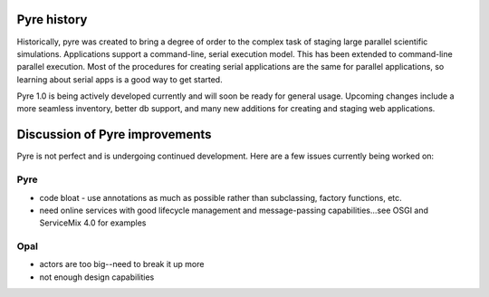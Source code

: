 Pyre history
============

Historically, pyre was created to bring a degree of order to the complex task of staging large parallel scientific simulations. Applications support a command-line, serial execution model. This has been extended to command-line parallel execution. Most of the procedures for creating serial applications are the same for parallel applications, so learning about serial apps is a good way to get started. 

Pyre 1.0 is being actively developed currently and will soon be ready for general usage.  Upcoming changes include a more seamless inventory, better db support, and many new additions for creating and staging web applications.


Discussion of Pyre improvements
=======================================

Pyre is not perfect and is undergoing continued development.  Here are a few issues currently being worked on:

Pyre
----

* code bloat
  - use annotations as much as possible rather than subclassing, factory functions, etc.
* need online services with good lifecycle management and message-passing capabilities...see OSGI and ServiceMix 4.0 for examples


Opal
----

* actors are too big--need to break it up more
* not enough design capabilities

